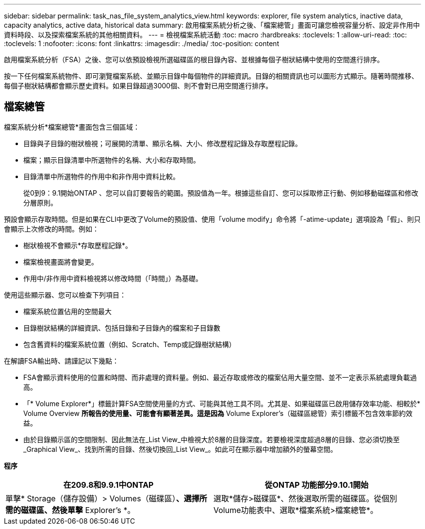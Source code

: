 ---
sidebar: sidebar 
permalink: task_nas_file_system_analytics_view.html 
keywords: explorer, file system analytics, inactive data, capacity analytics, active data, historical data 
summary: 啟用檔案系統分析之後、「檔案總管」畫面可讓您檢視容量分析、設定非作用中資料時段、以及探索檔案系統的其他相關資料。 
---
= 檢視檔案系統活動
:toc: macro
:hardbreaks:
:toclevels: 1
:allow-uri-read: 
:toc: 
:toclevels: 1
:nofooter: 
:icons: font
:linkattrs: 
:imagesdir: ./media/
:toc-position: content


[role="lead"]
啟用檔案系統分析（FSA）之後、您可以依預設檢視所選磁碟區的根目錄內容、並根據每個子樹狀結構中使用的空間進行排序。

按一下任何檔案系統物件、即可瀏覽檔案系統、並顯示目錄中每個物件的詳細資訊。目錄的相關資訊也可以圖形方式顯示。隨著時間推移、每個子樹狀結構都會顯示歷史資料。如果目錄超過3000個、則不會對已用空間進行排序。



== 檔案總管

檔案系統分析*檔案總管*畫面包含三個區域：

* 目錄與子目錄的樹狀檢視；可展開的清單、顯示名稱、大小、修改歷程記錄及存取歷程記錄。
* 檔案；顯示目錄清單中所選物件的名稱、大小和存取時間。
* 目錄清單中所選物件的作用中和非作用中資料比較。
+
從0到9：9.1開始ONTAP 、您可以自訂要報告的範圍。預設值為一年。根據這些自訂、您可以採取修正行動、例如移動磁碟區和修改分層原則。



預設會顯示存取時間。但是如果在CLI中更改了Volume的預設值、使用「volume modify」命令將「-atime-update」選項設為「假」、則只會顯示上次修改的時間。例如：

* 樹狀檢視不會顯示*存取歷程記錄*。
* 檔案檢視畫面將會變更。
* 作用中/非作用中資料檢視將以修改時間（「時間」）為基礎。


使用這些顯示器、您可以檢查下列項目：

* 檔案系統位置佔用的空間最大
* 目錄樹狀結構的詳細資訊、包括目錄和子目錄內的檔案和子目錄數
* 包含舊資料的檔案系統位置（例如、Scratch、Temp或記錄樹狀結構）


在解讀FSA輸出時、請謹記以下幾點：

* FSA會顯示資料使用的位置和時間、而非處理的資料量。例如、最近存取或修改的檔案佔用大量空間、並不一定表示系統處理負載過高。
* 「* Volume Explorer*」標籤計算FSA空間使用量的方式、可能與其他工具不同。尤其是、如果磁碟區已啟用儲存效率功能、相較於* Volume Overview *所報告的使用量、可能會有顯著差異。這是因為* Volume Explorer's（磁碟區總管）索引標籤不包含效率節約效益。
* 由於目錄顯示區的空間限制、因此無法在_List View_中檢視大於8層的目錄深度。若要檢視深度超過8層的目錄、您必須切換至_Graphical View_、找到所需的目錄、然後切換回_List View_。如此可在顯示器中增加額外的螢幕空間。


*程序*

|===
| 在209.8和9.9.1中ONTAP | 從ONTAP 功能部分9.10.1開始 


| 單擊* Storage（儲存設備）> Volumes（磁碟區）*、選擇所需的磁碟區、然後單擊* Explorer's *。 | 選取*儲存>磁碟區*、然後選取所需的磁碟區。從個別Volume功能表中、選取*檔案系統>檔案總管*。 
|===